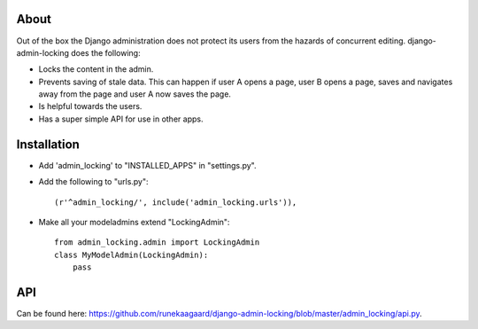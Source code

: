About
=====

Out of the box the Django administration does not protect its users from the
hazards of concurrent editing. django-admin-locking does the following:

- Locks the content in the admin.
- Prevents saving of stale data. This can happen if user A opens a page, user
  B opens a page, saves and navigates away from the page and user A now saves 
  the page.
- Is helpful towards the users.
- Has a super simple API for use in other apps.

Installation
============

- Add 'admin_locking' to "INSTALLED_APPS" in "settings.py".
- Add the following to "urls.py"::
  
      (r'^admin_locking/', include('admin_locking.urls')),

- Make all your modeladmins extend "LockingAdmin"::
  
      from admin_locking.admin import LockingAdmin
      class MyModelAdmin(LockingAdmin):
      	  pass
      	  
API
===

Can be found here: https://github.com/runekaagaard/django-admin-locking/blob/master/admin_locking/api.py.